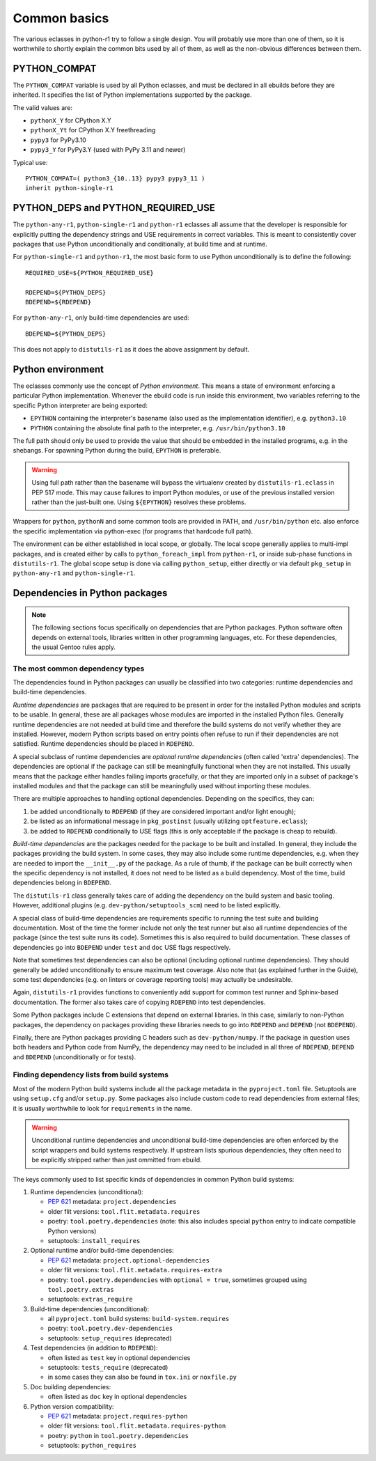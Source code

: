 =============
Common basics
=============

.. highlight:: bash

The various eclasses in python-r1 try to follow a single design.  You
will probably use more than one of them, so it is worthwhile to shortly
explain the common bits used by all of them, as well as the non-obvious
differences between them.


.. index:: PYTHON_COMPAT

PYTHON_COMPAT
=============
The ``PYTHON_COMPAT`` variable is used by all Python eclasses, and must
be declared in all ebuilds before they are inherited.  It specifies
the list of Python implementations supported by the package.

The valid values are:

- ``pythonX_Y`` for CPython X.Y
- ``pythonX_Yt`` for CPython X.Y freethreading
- ``pypy3`` for PyPy3.10
- ``pypy3_Y`` for PyPy3.Y (used with PyPy 3.11 and newer)

Typical use::

    PYTHON_COMPAT=( python3_{10..13} pypy3 pypy3_11 )
    inherit python-single-r1


.. index:: PYTHON_DEPS
.. index:: PYTHON_REQUIRED_USE

PYTHON_DEPS and PYTHON_REQUIRED_USE
===================================
The ``python-any-r1``, ``python-single-r1`` and ``python-r1`` eclasses
all assume that the developer is responsible for explicitly putting
the dependency strings and USE requirements in correct variables.
This is meant to consistently cover packages that use Python
unconditionally and conditionally, at build time and at runtime.

For ``python-single-r1`` and ``python-r1``, the most basic form to use
Python unconditionally is to define the following::

    REQUIRED_USE=${PYTHON_REQUIRED_USE}

    RDEPEND=${PYTHON_DEPS}
    BDEPEND=${RDEPEND}

For ``python-any-r1``, only build-time dependencies are used::

    BDEPEND=${PYTHON_DEPS}

This does not apply to ``distutils-r1`` as it does the above assignment
by default.


.. index:: EPYTHON
.. index:: PYTHON

Python environment
==================
The eclasses commonly use the concept of *Python environment*.  This
means a state of environment enforcing a particular Python
implementation.  Whenever the ebuild code is run inside this
environment, two variables referring to the specific Python interpreter
are being exported:

- ``EPYTHON`` containing the interpreter's basename (also used
  as the implementation identifier), e.g. ``python3.10``
- ``PYTHON`` containing the absolute final path to the interpreter,
  e.g. ``/usr/bin/python3.10``

The full path should only be used to provide the value that should
be embedded in the installed programs, e.g. in the shebangs.
For spawning Python during the build, ``EPYTHON`` is preferable.

.. Warning::

   Using full path rather than the basename will bypass the virtualenv
   created by ``distutils-r1.eclass`` in PEP 517 mode.  This may cause
   failures to import Python modules, or use of the previous installed
   version rather than the just-built one.  Using ``${EPYTHON}``
   resolves these problems.

Wrappers for ``python``, ``pythonN`` and some common tools are provided
in PATH, and ``/usr/bin/python`` etc. also enforce the specific
implementation via python-exec (for programs that hardcode full path).

The environment can be either established in local scope, or globally.
The local scope generally applies to multi-impl packages, and is created
either by calls to ``python_foreach_impl`` from ``python-r1``, or inside
sub-phase functions in ``distutils-r1``.  The global scope setup is done
via calling ``python_setup``, either directly or via default
``pkg_setup`` in ``python-any-r1`` and ``python-single-r1``.


Dependencies in Python packages
===============================
.. Note::

   The following sections focus specifically on dependencies that
   are Python packages.  Python software often depends on external
   tools, libraries written in other programming languages, etc.
   For these dependencies, the usual Gentoo rules apply.


.. index:: BDEPEND
.. index:: DEPEND
.. index:: RDEPEND

The most common dependency types
--------------------------------
The dependencies found in Python packages can usually be classified
into two categories: runtime dependencies and build-time dependencies.

*Runtime dependencies* are packages that are required to be present
in order for the installed Python modules and scripts to be usable.
In general, these are all packages whose modules are imported
in the installed Python files.  Generally runtime dependencies
are not needed at build time and therefore the build systems
do not verify whether they are installed.  However, modern Python
scripts based on entry points often refuse to run if their dependencies
are not satisfied.  Runtime dependencies should be placed
in ``RDEPEND``.

A special subclass of runtime dependencies are *optional runtime
dependencies* (often called 'extra' dependencies).  The dependencies are
optional if the package can still be meaningfully functional when they
are not installed.  This usually means that the package either handles
failing imports gracefully, or that they are imported only in a subset
of package's installed modules and that the package can still be
meaningfully used without importing these modules.

There are multiple approaches to handling optional dependencies.
Depending on the specifics, they can:

1. be added unconditionally to ``RDEPEND`` (if they are considered
   important and/or light enough);

2. be listed as an informational message in ``pkg_postinst`` (usually
   utilizing ``optfeature.eclass``);

3. be added to ``RDEPEND`` conditionally to USE flags (this is only
   acceptable if the package is cheap to rebuild).

*Build-time dependencies* are the packages needed for the package
to be built and installed.  In general, they include the packages
providing the build system.  In some cases, they may also include some
runtime dependencies, e.g. when they are needed to import
the ``__init__.py`` of the package.  As a rule of thumb, if the package
can be built correctly when the specific dependency is not installed,
it does not need to be listed as a build dependency.  Most of the time,
build dependencies belong in ``BDEPEND``.

The ``distutils-r1`` class generally takes care of adding the dependency
on the build system and basic tooling.  However, additional plugins
(e.g. ``dev-python/setuptools_scm``) need to be listed explicitly.

A special class of build-time dependencies are requirements specific
to running the test suite and building documentation.  Most of the time
the former include not only the test runner but also all runtime
dependencies of the package (since the test suite runs its code).
Sometimes this is also required to build documentation.  These classes
of dependencies go into ``BDEPEND`` under ``test`` and ``doc`` USE flags
respectively.

Note that sometimes test dependencies can also be optional (including
optional runtime dependencies).  They should generally be added
unconditionally to ensure maximum test coverage.  Also note that
(as explained further in the Guide), some test dependencies
(e.g. on linters or coverage reporting tools) may actually
be undesirable.

Again, ``distutils-r1`` provides functions to conveniently add support
for common test runner and Sphinx-based documentation.  The former also
takes care of copying ``RDEPEND`` into test dependencies.

Some Python packages include C extensions that depend on external
libraries.  In this case, similarly to non-Python packages,
the dependency on packages providing these libraries needs to go
into ``RDEPEND`` and ``DEPEND`` (not ``BDEPEND``).

Finally, there are Python packages providing C headers such
as ``dev-python/numpy``.  If the package in question uses both headers
and Python code from NumPy, the dependency may need to be included
in all three of ``RDEPEND``, ``DEPEND`` and ``BDEPEND`` (unconditionally
or for tests).


Finding dependency lists from build systems
-------------------------------------------
Most of the modern Python build systems include all the package metadata
in the ``pyproject.toml`` file.  Setuptools are using ``setup.cfg``
and/or ``setup.py``.  Some packages also include custom code to read
dependencies from external files; it is usually worthwhile to look
for ``requirements`` in the name.

.. Warning::

   Unconditional runtime dependencies and unconditional build-time
   dependencies are often enforced by the script wrappers and build
   systems respectively.  If upstream lists spurious dependencies,
   they often need to be explicitly stripped rather than just ommitted
   from ebuild.

The keys commonly used to list specific kinds of dependencies in common
Python build systems:

1. Runtime dependencies (unconditional):

   - `PEP 621`_ metadata: ``project.dependencies``
   - older flit versions: ``tool.flit.metadata.requires``
   - poetry: ``tool.poetry.dependencies`` (note: this also includes
     special ``python`` entry to indicate compatible Python versions)
   - setuptools: ``install_requires``

2. Optional runtime and/or build-time dependencies:

   - `PEP 621`_ metadata: ``project.optional-dependencies``
   - older flit versions: ``tool.flit.metadata.requires-extra``
   - poetry: ``tool.poetry.dependencies`` with ``optional = true``,
     sometimes grouped using ``tool.poetry.extras``
   - setuptools: ``extras_require``

3. Build-time dependencies (unconditional):

   - all ``pyproject.toml`` build systems: ``build-system.requires``
   - poetry: ``tool.poetry.dev-dependencies``
   - setuptools: ``setup_requires`` (deprecated)

4. Test dependencies (in addition to ``RDEPEND``):

   - often listed as ``test`` key in optional dependencies
   - setuptools: ``tests_require`` (deprecated)
   - in some cases they can also be found in ``tox.ini``
     or ``noxfile.py``

5. Doc building dependencies:

   - often listed as ``doc`` key in optional dependencies

6. Python version compatibility:

   - `PEP 621`_ metadata: ``project.requires-python``
   - older flit versions: ``tool.flit.metadata.requires-python``
   - poetry: ``python`` in ``tool.poetry.dependencies``
   - setuptools: ``python_requires``

.. _PEP 621: https://www.python.org/dev/peps/pep-0621
